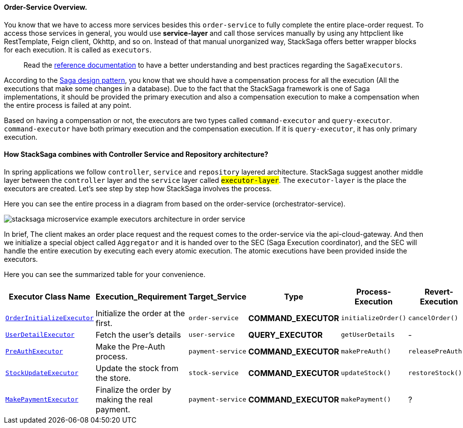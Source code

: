 ==== Order-Service Overview.

You know that we have to access more services besides this `order-service` to fully complete the entire place-order request.
To access those services in general, you would use *service-layer* and call those services manually by using any httpclient like RestTemplate, Feign client, Okhttp, and so on.
Instead of that manual unorganized way, StackSaga offers better wrapper blocks for each execution.
It is called as `executors`.

> Read the xref://[reference documentation]
to have a better understanding and best practices regarding the `SagaExecutors`.

According to the xref://[Saga design pattern], you know that we should have a compensation process for all the execution (All the executions that make some changes in a database).
Due to the fact that the StackSaga framework is one of Saga implementations, it should be provided the primary execution and also a compensation execution to make a compensation when the entire process is failed at any point.

Based on having a compensation or not, the executors are two types called `command-executor` and `query-executor`.
`command-executor` have both primary execution and the compensation execution.
If it is `query-executor`, it has only primary execution.

==== How StackSaga combines with Controller Service and Repository architecture?

In spring applications we follow `controller`, `service` and `repository` layered architecture.
StackSaga suggest another middle layer between the `controller` layer and the `service` layer called #`executor-layer`#.
The `executor-layer` is the place the executors are created.
Let's see step by step how StackSaga involves the process.

Here you can see the entire process in a diagram from based on the order-service (orchestrator-service).

image:stacksaga-example-executors-architecture-in-order-service.drawio.svg[alt="stacksaga microservice example executors architecture in order service"]

In brief, The client makes an order place request and the request comes to the order-service via the api-cloud-gateway.
And then we initialize a special object called `Aggregator`
and it is handed over to the SEC (Saga Execution coordinator), and the SEC will handle the entire execution by executing each every atomic execution.
The atomic executions have been provided inside the executors.

Here you can see the summarized table for your convenience.

[.scrollable]
--
[cols=".no-wrap, .normal, .no-wrap, .no-wrap, .no-wrap, .no-wrap"]
|===
|Executor Class Name| Execution_Requirement | Target_Service | Type | Process-Execution |  Revert-Execution

|xref://[`OrderInitializeExecutor`]
|Initialize the order at the first.
|`order-service`
|[.badge-yellow]*COMMAND_EXECUTOR*
|`initializeOrder()`
|`cancelOrder()`

|xref://[`UserDetailExecutor`]
|Fetch the user's details
|`user-service`
|[.badge-green]*QUERY_EXECUTOR*
|`getUserDetails`
| -

|xref://[`PreAuthExecutor`]
|Make the Pre-Auth process.
|`payment-service`
|[.badge-yellow]*COMMAND_EXECUTOR*
|`makePreAuth()`
|`releasePreAuth()`

|xref://[`StockUpdateExecutor`]
|Update the stock from the store.
|`stock-service`
|[.badge-yellow]*COMMAND_EXECUTOR*
|`updateStock()`
|`restoreStock()`

|xref://[`MakePaymentExecutor`]
|Finalize the order by making the real payment.
|`payment-service`
|[.badge-yellow]*COMMAND_EXECUTOR*
|`makePayment()`
| ?

|===

--
